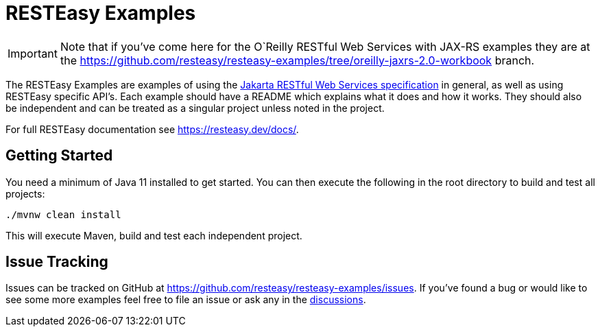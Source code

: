 = RESTEasy Examples

IMPORTANT: Note that if you've come here for the O`Reilly RESTful Web Services with JAX-RS examples they are at the
https://github.com/resteasy/resteasy-examples/tree/oreilly-jaxrs-2.0-workbook branch.

The RESTEasy Examples are examples of using the
https://jakarta.ee/specifications/restful-ws/[Jakarta RESTful Web Services specification] in general, as well as using
RESTEasy specific API's. Each example should have a README which explains what it does and how it works. They should
also be independent and can be treated as a singular project unless noted in the project.

For full RESTEasy documentation see https://resteasy.dev/docs/.


== Getting Started

You need a minimum of Java 11 installed to get started. You can then execute the following in the root directory to
build and test all projects:

[source,bash]
----
./mvnw clean install
----

This will execute Maven, build and test each independent project.

== Issue Tracking

Issues can be tracked on GitHub at https://github.com/resteasy/resteasy-examples/issues. If you've found a bug or would
like to see some more examples feel free to file an issue or ask any in the
https://github.com/resteasy/resteasy-examples/discussions[discussions].

